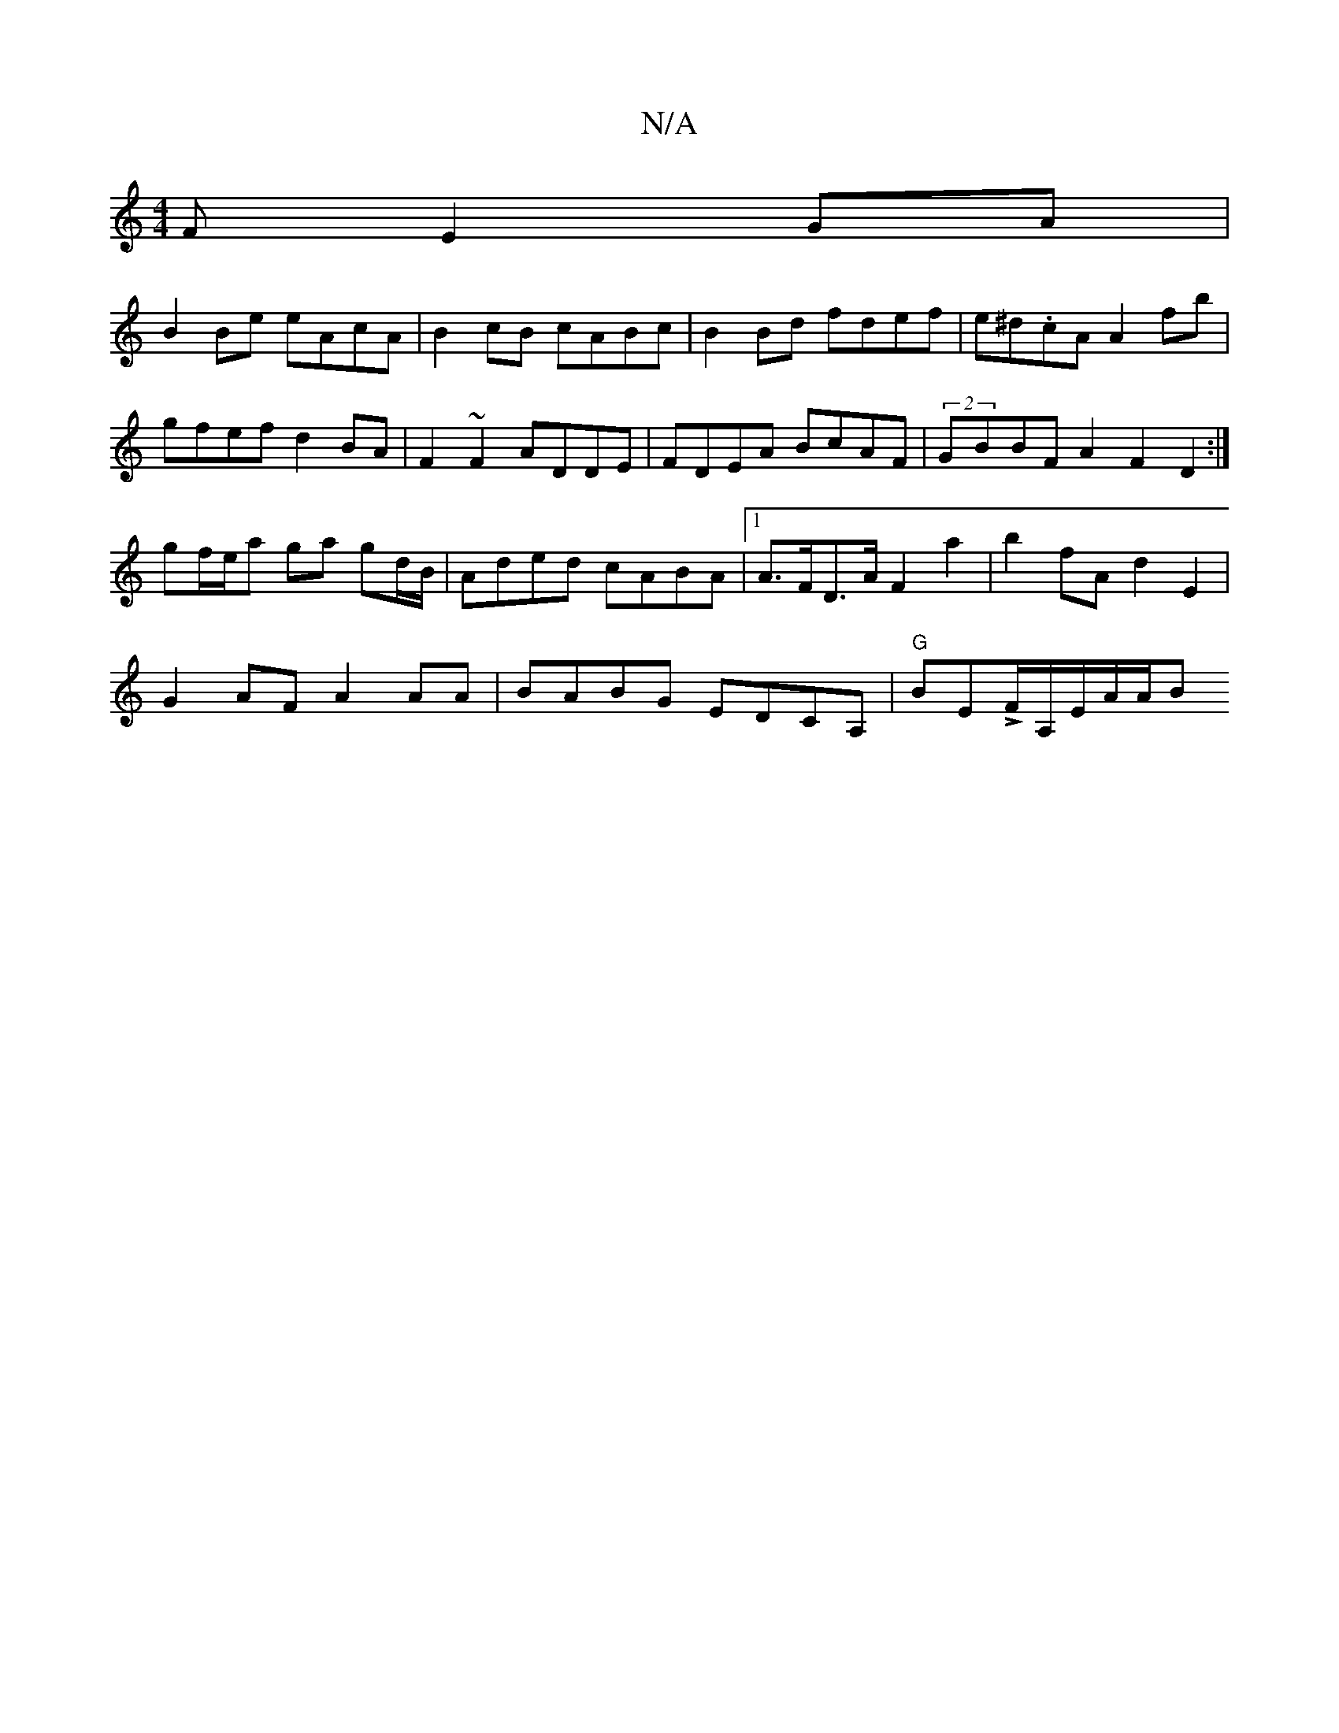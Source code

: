 X:1
T:N/A
M:4/4
R:N/A
K:Cmajor
F E2GA |
B2Be eAcA | B2cB cABc | B2Bd fdef|e^d.cA A2fb|
gfef d2BA | F2~F2 ADDE|FDEA BcAF|(2GBBF A2F2D2:|
gf/e/a ga gd/B/|Aded cABA|1 A>FD>A F2 a2|b2fA d2 E2|
G2AF A2AA|BABG EDCA, | "G"BELF/A,/E/A/A/B 